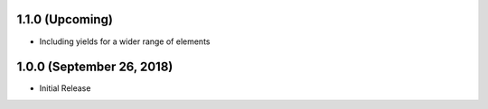 
1.1.0 (Upcoming)
================
- Including yields for a wider range of elements

1.0.0 (September 26, 2018)
==========================
- Initial Release

